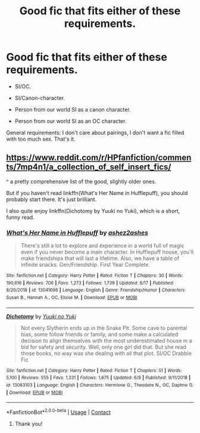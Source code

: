#+TITLE: Good fic that fits either of these requirements.

* Good fic that fits either of these requirements.
:PROPERTIES:
:Author: goldenbnana
:Score: 4
:DateUnix: 1597566578.0
:DateShort: 2020-Aug-16
:FlairText: Request
:END:
- SI/OC.

- SI/Canon-character.

- Person from our world SI as a canon character.

- Person from our world SI as an OC character.

General requirements: I don't care about pairings, I don't want a fic filled with too much sex. That's it.


** [[https://www.reddit.com/r/HPfanfiction/comments/7mp4n1/a_collection_of_self_insert_fics/]]

^ a pretty comprehensive list of the good, slightly older ones.

But if you haven't read linkffn(What's Her Name in Hufflepuff), you should probably start there. It's just brilliant.

I also quite enjoy linkffn(Dichotomy by Yuuki no Yuki), which is a short, funny read.
:PROPERTIES:
:Author: Locked_Key
:Score: 2
:DateUnix: 1597570313.0
:DateShort: 2020-Aug-16
:END:

*** [[https://www.fanfiction.net/s/13041698/1/][*/What's Her Name in Hufflepuff/*]] by [[https://www.fanfiction.net/u/12472/ashez2ashes][/ashez2ashes/]]

#+begin_quote
  There's still a lot to explore and experience in a world full of magic even if you never become a main character. In Hufflepuff house, you'll make friendships that will last a lifetime. Also, we have a table of infinite snacks. Gen/Friendship. First Year Complete.
#+end_quote

^{/Site/:} ^{fanfiction.net} ^{*|*} ^{/Category/:} ^{Harry} ^{Potter} ^{*|*} ^{/Rated/:} ^{Fiction} ^{T} ^{*|*} ^{/Chapters/:} ^{30} ^{*|*} ^{/Words/:} ^{190,616} ^{*|*} ^{/Reviews/:} ^{706} ^{*|*} ^{/Favs/:} ^{1,273} ^{*|*} ^{/Follows/:} ^{1,739} ^{*|*} ^{/Updated/:} ^{6/17} ^{*|*} ^{/Published/:} ^{8/20/2018} ^{*|*} ^{/id/:} ^{13041698} ^{*|*} ^{/Language/:} ^{English} ^{*|*} ^{/Genre/:} ^{Friendship/Humor} ^{*|*} ^{/Characters/:} ^{Susan} ^{B.,} ^{Hannah} ^{A.,} ^{OC,} ^{Eloise} ^{M.} ^{*|*} ^{/Download/:} ^{[[http://www.ff2ebook.com/old/ffn-bot/index.php?id=13041698&source=ff&filetype=epub][EPUB]]} ^{or} ^{[[http://www.ff2ebook.com/old/ffn-bot/index.php?id=13041698&source=ff&filetype=mobi][MOBI]]}

--------------

[[https://www.fanfiction.net/s/13063103/1/][*/Dichotomy/*]] by [[https://www.fanfiction.net/u/2131358/Yuuki-no-Yuki][/Yuuki no Yuki/]]

#+begin_quote
  Not every Slytherin ends up in the Snake Pit. Some cave to parental bias, some follow friends or family, and some make a calculated decision to align themselves with the most underestimated house in a bid for safety and security. Well, only one girl did that. But she read those books, no way was she dealing with all that plot. SI/OC Drabble Fic
#+end_quote

^{/Site/:} ^{fanfiction.net} ^{*|*} ^{/Category/:} ^{Harry} ^{Potter} ^{*|*} ^{/Rated/:} ^{Fiction} ^{T} ^{*|*} ^{/Chapters/:} ^{51} ^{*|*} ^{/Words/:} ^{5,100} ^{*|*} ^{/Reviews/:} ^{555} ^{*|*} ^{/Favs/:} ^{1,331} ^{*|*} ^{/Follows/:} ^{1,675} ^{*|*} ^{/Updated/:} ^{6/9} ^{*|*} ^{/Published/:} ^{9/11/2018} ^{*|*} ^{/id/:} ^{13063103} ^{*|*} ^{/Language/:} ^{English} ^{*|*} ^{/Characters/:} ^{Hermione} ^{G.,} ^{Theodore} ^{N.,} ^{OC,} ^{Daphne} ^{G.} ^{*|*} ^{/Download/:} ^{[[http://www.ff2ebook.com/old/ffn-bot/index.php?id=13063103&source=ff&filetype=epub][EPUB]]} ^{or} ^{[[http://www.ff2ebook.com/old/ffn-bot/index.php?id=13063103&source=ff&filetype=mobi][MOBI]]}

--------------

*FanfictionBot*^{2.0.0-beta} | [[https://github.com/FanfictionBot/reddit-ffn-bot/wiki/Usage][Usage]] | [[https://www.reddit.com/message/compose?to=tusing][Contact]]
:PROPERTIES:
:Author: FanfictionBot
:Score: 2
:DateUnix: 1597570347.0
:DateShort: 2020-Aug-16
:END:

**** Thank you!
:PROPERTIES:
:Author: goldenbnana
:Score: 3
:DateUnix: 1597631145.0
:DateShort: 2020-Aug-17
:END:
